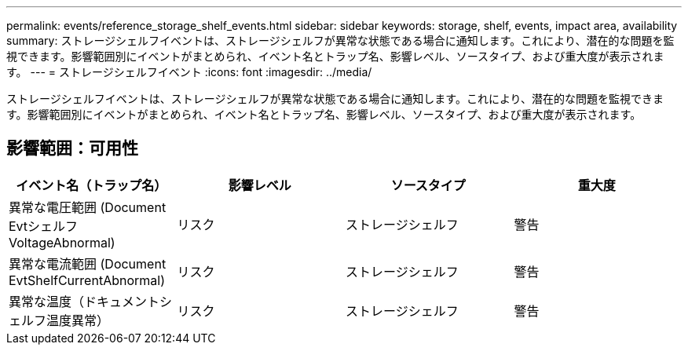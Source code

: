 ---
permalink: events/reference_storage_shelf_events.html 
sidebar: sidebar 
keywords: storage, shelf, events, impact area, availability 
summary: ストレージシェルフイベントは、ストレージシェルフが異常な状態である場合に通知します。これにより、潜在的な問題を監視できます。影響範囲別にイベントがまとめられ、イベント名とトラップ名、影響レベル、ソースタイプ、および重大度が表示されます。 
---
= ストレージシェルフイベント
:icons: font
:imagesdir: ../media/


[role="lead"]
ストレージシェルフイベントは、ストレージシェルフが異常な状態である場合に通知します。これにより、潜在的な問題を監視できます。影響範囲別にイベントがまとめられ、イベント名とトラップ名、影響レベル、ソースタイプ、および重大度が表示されます。



== 影響範囲：可用性

|===
| イベント名（トラップ名） | 影響レベル | ソースタイプ | 重大度 


 a| 
異常な電圧範囲 (Document Evtシェルフ VoltageAbnormal)
 a| 
リスク
 a| 
ストレージシェルフ
 a| 
警告



 a| 
異常な電流範囲 (Document EvtShelfCurrentAbnormal)
 a| 
リスク
 a| 
ストレージシェルフ
 a| 
警告



 a| 
異常な温度（ドキュメントシェルフ温度異常）
 a| 
リスク
 a| 
ストレージシェルフ
 a| 
警告

|===